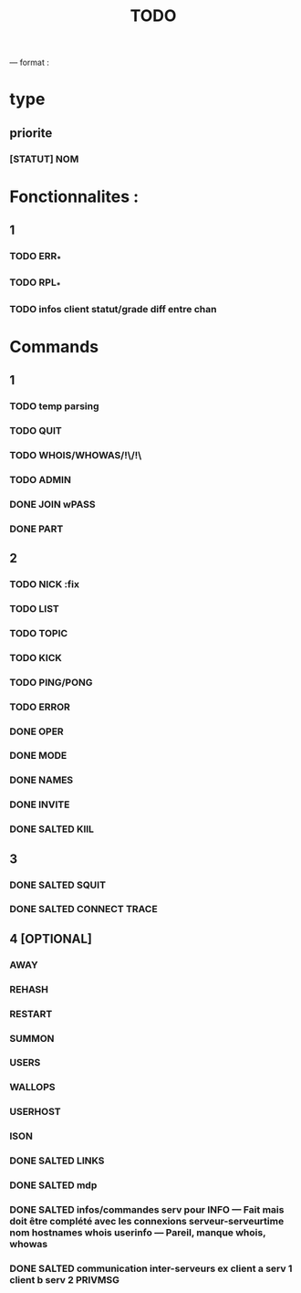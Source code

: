 #+TITLE: TODO

--- format :
* type
** priorite
*** [STATUT] NOM

* Fonctionnalites :
** 1
*** TODO ERR_*
*** TODO RPL_*
*** TODO infos client statut/grade diff entre chan


* Commands
** 1
*** TODO temp parsing
*** TODO QUIT
*** TODO WHOIS/WHOWAS/!\/!\
*** TODO ADMIN
*** DONE JOIN wPASS
*** DONE PART

** 2
*** TODO NICK :fix
*** TODO LIST
*** TODO TOPIC
*** TODO KICK
*** TODO PING/PONG
*** TODO ERROR
*** DONE OPER
*** DONE MODE
*** DONE NAMES
*** DONE INVITE
*** DONE SALTED KIlL

** 3
*** DONE SALTED SQUIT
*** DONE SALTED CONNECT TRACE

** 4 [OPTIONAL]
*** AWAY
*** REHASH
*** RESTART
*** SUMMON
*** USERS
*** WALLOPS
*** USERHOST
*** ISON
*** DONE SALTED LINKS
*** DONE SALTED mdp
*** DONE SALTED infos/commandes serv pour INFO --- Fait mais doit être complété avec les connexions serveur-serveurtime nom hostnames whois userinfo --- Pareil, manque whois, whowas
*** DONE SALTED communication inter-serveurs ex client a serv 1 client b serv 2 PRIVMSG
